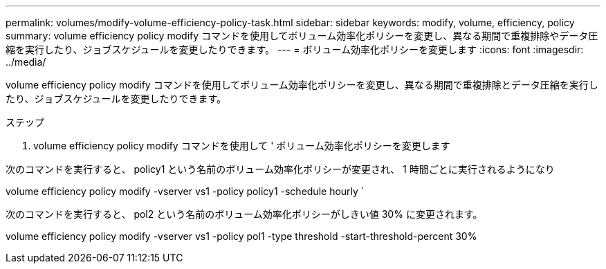 ---
permalink: volumes/modify-volume-efficiency-policy-task.html 
sidebar: sidebar 
keywords: modify, volume, efficiency, policy 
summary: volume efficiency policy modify コマンドを使用してボリューム効率化ポリシーを変更し、異なる期間で重複排除やデータ圧縮を実行したり、ジョブスケジュールを変更したりできます。 
---
= ボリューム効率化ポリシーを変更します
:icons: font
:imagesdir: ../media/


[role="lead"]
volume efficiency policy modify コマンドを使用してボリューム効率化ポリシーを変更し、異なる期間で重複排除とデータ圧縮を実行したり、ジョブスケジュールを変更したりできます。

.ステップ
. volume efficiency policy modify コマンドを使用して ' ボリューム効率化ポリシーを変更します


次のコマンドを実行すると、 policy1 という名前のボリューム効率化ポリシーが変更され、 1 時間ごとに実行されるようになり

volume efficiency policy modify -vserver vs1 -policy policy1 -schedule hourly `

次のコマンドを実行すると、 pol2 という名前のボリューム効率化ポリシーがしきい値 30% に変更されます。

volume efficiency policy modify -vserver vs1 -policy pol1 -type threshold -start-threshold-percent 30%
